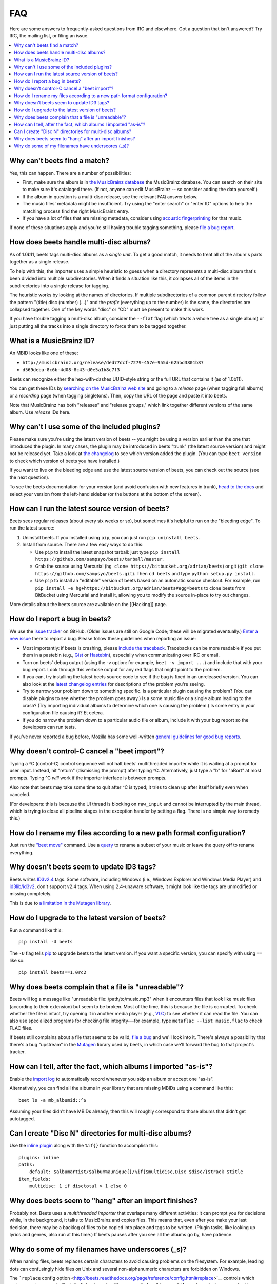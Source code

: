 FAQ
===

Here are some answers to frequently-asked questions from IRC and elsewhere.
Got a question that isn't answered? Try IRC, the mailing list, or filing an
issue.

.. contents::
    :local:
    :depth: 1

.. _nomatch:

Why can't beets find a match?
-----------------------------

Yes, this can happen. There are a number of possibilities:

-  First, make sure the album is in `the MusicBrainz
   database <http://musicbrainz.org/>`__ the MusicBrainz database. You
   can search on their site to make sure it's cataloged there. (If not,
   anyone can edit MusicBrainz -- so consider adding the data yourself.)
-  If the album in question is a multi-disc release, see the relevant
   FAQ answer below.
-  The music files' metadata might be insufficient. Try using the "enter
   search" or "enter ID" options to help the matching process find the
   right MusicBrainz entry.
-  If you have a lot of files that are missing metadata, consider using
   `acoustic
   fingerprinting <http://beets.readthedocs.org/en/latest/plugins/chroma.html>`__
   for that music.

If none of these situations apply and you're still having trouble
tagging something, please `file a bug
report <https://github.com/sampsyo/beets/issues/new>`__.


.. _multidisc:

How does beets handle multi-disc albums?
----------------------------------------

As of 1.0b11, beets tags multi-disc albums as a *single unit*. To get a
good match, it needs to treat all of the album's parts together as a
single release.

To help with this, the importer uses a simple heuristic to guess when a
directory represents a multi-disc album that's been divided into
multiple subdirectories. When it finds a situation like this, it
collapses all of the items in the subdirectories into a single release
for tagging.

The heuristic works by looking at the names of directories. If multiple
subdirectories of a common parent directory follow the pattern "(title)
disc (number) (...)" and the *prefix* (everything up to the number) is
the same, the directories are collapsed together. One of the key words
"disc" or "CD" must be present to make this work.

If you have trouble tagging a multi-disc album, consider the ``--flat``
flag (which treats a whole tree as a single album) or just putting all
the tracks into a single directory to force them to be tagged together.


.. _mbid:

What is a MusicBrainz ID?
-------------------------

An MBID looks like one of these:

-  ``http://musicbrainz.org/release/ded77dcf-7279-457e-955d-625bd3801b87``
-  ``d569deba-8c6b-4d08-8c43-d0e5a1b8c7f3``

Beets can recognize either the hex-with-dashes UUID-style string or the
full URL that contains it (as of 1.0b11).

You can get these IDs by `searching on the MusicBrainz web
site <http://musicbrainz.org/>`__ and going to a *release* page (when
tagging full albums) or a *recording* page (when tagging singletons).
Then, copy the URL of the page and paste it into beets.

Note that MusicBrainz has both "releases" and "release groups," which
link together different versions of the same album. Use *release* IDs
here.


.. _plugins:

Why can't I use some of the included plugins?
---------------------------------------------

Please make sure you're using the latest version of beets -- you might
be using a version earlier than the one that introduced the plugin. In
many cases, the plugin may be introduced in beets "trunk" (the latest
source version) and might not be released yet. Take a look at `the
changelog <http://readthedocs.org/docs/beets/en/latest/changelog.html>`__
to see which version added the plugin. (You can type ``beet version`` to
check which version of beets you have installed.)

If you want to live on the bleeding edge and use the latest source
version of beets, you can check out the source (see the next question).

To see the beets documentation for your version (and avoid confusion
with new features in trunk), `head to the
docs <http://beets.readthedocs.org/>`__ and select your version from the
left-hand sidebar (or the buttons at the bottom of the screen).


.. _src:

How can I run the latest source version of beets?
-------------------------------------------------

Beets sees regular releases (about every six weeks or so), but sometimes
it's helpful to run on the "bleeding edge". To run the latest source:

1. Uninstall beets. If you installed using ``pip``, you can just run
   ``pip uninstall beets``.
2. Install from source. There are a few easy ways to do this:

   -  Use ``pip`` to install the latest snapshot tarball: just type
      ``pip install https://github.com/sampsyo/beets/tarball/master``.
   -  Grab the source using Mercurial
      (``hg clone https://bitbucket.org/adrian/beets``) or git
      (``git clone https://github.com/sampsyo/beets.git``). Then
      ``cd beets`` and type ``python setup.py install``.
   -  Use ``pip`` to install an "editable" version of beets based on an
      automatic source checkout. For example, run
      ``pip install -e hg+https://bitbucket.org/adrian/beets#egg=beets``
      to clone beets from BitBucket using Mercurial and install it,
      allowing you to modify the source in-place to try out changes.

More details about the beets source are available on the [[Hacking]]
page.


.. _bugs:

How do I report a bug in beets?
-------------------------------

We use the `issue tracker <https://github.com/sampsyo/beets/issues>`__
on GitHub. (Older issues are still on Google Code; these will be
migrated eventually.) `Enter a new
issue <https://github.com/sampsyo/beets/issues/new>`__ there to report a
bug. Please follow these guidelines when reporting an issue:

-  Most importantly: if beets is crashing, please `include the
   traceback <http://imgur.com/jacoj>`__. Tracebacks can be more
   readable if you put them in a pastebin (e.g.,
   `Gist <https://gist.github.com/>`__ or
   `Hastebin <http://hastebin.com/>`__), especially when communicating
   over IRC or email.
-  Turn on beets' debug output (using the -v option: for example,
   ``beet -v import ...``) and include that with your bug report. Look
   through this verbose output for any red flags that might point to the
   problem.
-  If you can, try installing the latest beets source code to see if the
   bug is fixed in an unreleased version. You can also look at the
   `latest changelog
   entries <http://beets.readthedocs.org/en/latest/changelog.html>`__
   for descriptions of the problem you're seeing.
-  Try to narrow your problem down to something specific. Is a
   particular plugin causing the problem? (You can disable plugins to
   see whether the problem goes away.) Is a some music file or a single
   album leading to the crash? (Try importing individual albums to
   determine which one is causing the problem.) Is some entry in your
   configuration file causing it? Et cetera.
-  If you do narrow the problem down to a particular audio file or
   album, include it with your bug report so the developers can run
   tests.

If you've never reported a bug before, Mozilla has some well-written
`general guidelines for good bug
reports <http://www.mozilla.org/bugs/>`__.


.. _kill:

Why doesn't control-C cancel a "beet import"?
---------------------------------------------

Typing a ^C (control-C) control sequence will not halt beets'
multithreaded importer while it is waiting at a prompt for user input.
Instead, hit "return" (dismissing the prompt) after typing ^C.
Alternatively, just type a "b" for "aBort" at most prompts. Typing ^C
*will* work if the importer interface is between prompts.

Also note that beets may take some time to quit after ^C is typed; it
tries to clean up after itself briefly even when canceled.

(For developers: this is because the UI thread is blocking on
``raw_input`` and cannot be interrupted by the main thread, which is
trying to close all pipeline stages in the exception handler by setting
a flag. There is no simple way to remedy this.)


.. _move:

How do I rename my files according to a new path format configuration?
----------------------------------------------------------------------

Just run the `"beet
move" <http://beets.readthedocs.org/en/latest/reference/cli.html#move>`__
command. Use a
`query <http://beets.readthedocs.org/en/latest/reference/query.html>`__
to rename a subset of your music or leave the query off to rename
everything.


.. _id3v24:

Why doesn't beets seem to update ID3 tags?
------------------------------------------

Beets writes `ID3v2.4 <http://www.id3.org/id3v2.4.0-structure>`__ tags.
Some software, including Windows (i.e., Windows Explorer and Windows
Media Player) and `id3lib/id3v2 <http://id3v2.sourceforge.net/>`__,
don't support v2.4 tags. When using 2.4-unaware software, it might look
like the tags are unmodified or missing completely.

This is due to `a limitation in the Mutagen
library <http://code.google.com/p/mutagen/wiki/FAQ>`__.


.. _upgrade:

How do I upgrade to the latest version of beets?
------------------------------------------------

Run a command like this::

    pip install -U beets

The ``-U`` flag tells `pip <http://www.pip-installer.org>`__ to upgrade
beets to the latest version. If you want a specific version, you can
specify with using ``==`` like so::

    pip install beets==1.0rc2


.. _invalid:

Why does beets complain that a file is "unreadable"?
----------------------------------------------------

Beets will log a message like "unreadable file: /path/to/music.mp3" when
it encounters files that *look* like music files (according to their
extension) but seem to be broken. Most of the time, this is because the
file is corrupted. To check whether the file is intact, try opening it
in another media player (e.g.,
`VLC <http://www.videolan.org/vlc/index.html>`__) to see whether it can
read the file. You can also use specialized programs for checking file
integrity---for example, type ``metaflac --list music.flac`` to check
FLAC files.

If beets still complains about a file that seems to be valid, `file a
bug <https://github.com/sampsyo/beets/issues/new>`__ and we'll look into
it. There's always a possibility that there's a bug "upstream" in the
`Mutagen <http://code.google.com/p/mutagen/>`__ library used by beets,
in which case we'll forward the bug to that project's tracker.


.. _asispostfacto:

How can I tell, after the fact, which albums I imported "as-is"?
----------------------------------------------------------------

Enable the `import
log <http://beets.readthedocs.org/en/1.0rc2/reference/config.html#import-log>`__
to automatically record whenever you skip an album or accept one
"as-is".

Alternatively, you can find all the albums in your library that are
missing MBIDs using a command like this::

    beet ls -a mb_albumid::^$

Assuming your files didn't have MBIDs already, then this will roughly
correspond to those albums that didn't get autotagged.


.. _discdir:

Can I create "Disc N" directories for multi-disc albums?
--------------------------------------------------------

Use the `inline
plugin <http://beets.readthedocs.org/page/plugins/inline.html>`__ along
with the ``%if{}`` function to accomplish this::

    plugins: inline
    paths:
        default: $albumartist/$album%aunique{}/%if{$multidisc,Disc $disc/}$track $title
    item_fields:
        multidisc: 1 if disctotal > 1 else 0


.. _importhang:

Why does beets seem to "hang" after an import finishes?
-------------------------------------------------------

Probably not. Beets uses a *multithreaded importer* that overlaps many
different activities: it can prompt you for decisions while, in the
background, it talks to MusicBrainz and copies files. This means that,
even after you make your last decision, there may be a backlog of files
to be copied into place and tags to be written. (Plugin tasks, like
looking up lyrics and genres, also run at this time.) If beets pauses
after you see all the albums go by, have patience.


.. _replaceq:

Why do some of my filenames have underscores (\_s)?
---------------------------------------------------

When naming files, beets replaces certain characters to avoid causing
problems on the filesystem. For example, leading dots can confusingly
hide files on Unix and several non-alphanumeric characters are forbidden
on Windows.

The ```replace`` config
option <http://beets.readthedocs.org/page/reference/config.html#replace>`__
controls which replacements are made. By default, beets makes filenames
safe for all known platforms by replacing several patterns with
underscores. This means that, even on Unix, filenames are made
Windows-safe so that network filesystems (such as SMB) can be used
safely.

Most notably, Windows forbids trailing dots, so a folder called "M.I.A."
will be rewritten to "M.I.A\_" by default. Change the ``replace`` config
if you don't want this behavior and don't need Windows-safe names.
